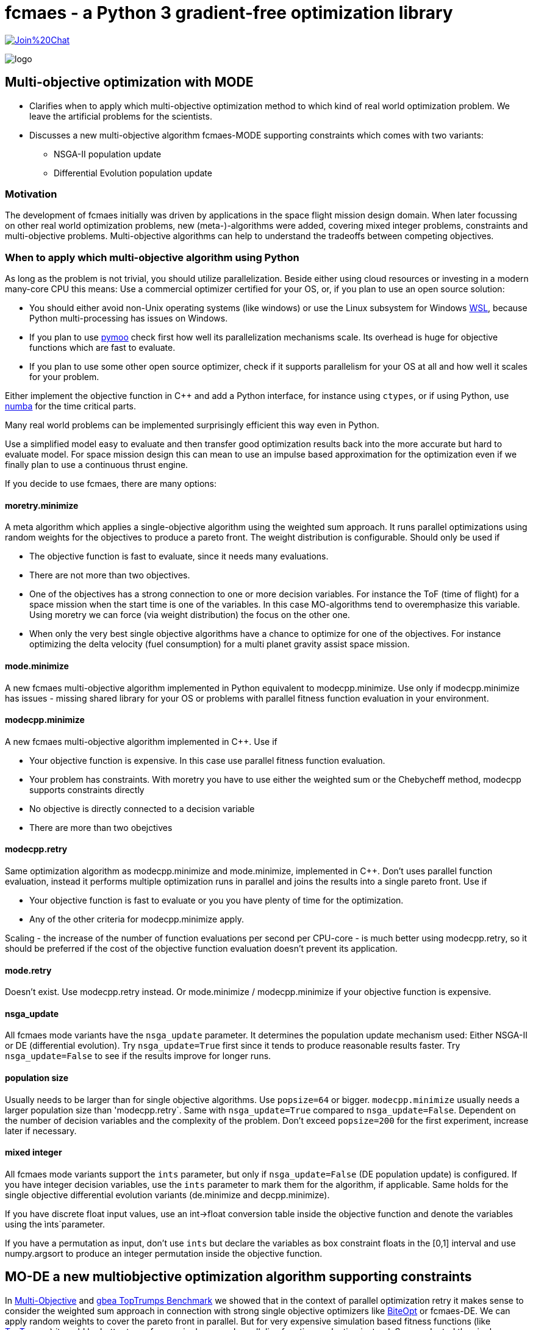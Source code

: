 :encoding: utf-8
:imagesdir: img
:cpp: C++


= fcmaes - a Python 3 gradient-free optimization library

https://gitter.im/fast-cma-es/community[image:https://badges.gitter.im/Join%20Chat.svg[]]

image::logo.gif[]

== Multi-objective optimization with MODE 

- Clarifies when to apply which multi-objective optimization method to which
kind of real world optimization problem. We leave the artificial problems for the scientists.

- Discusses a new multi-objective algorithm fcmaes-MODE supporting constraints 
which comes with two variants:
    * NSGA-II population update
    * Differential Evolution population update

=== Motivation

The development of fcmaes initially was driven by applications in the space flight mission design domain. 
When later focussing on other real world optimization problems, new (meta-)-algorithms were added,
covering mixed integer problems, constraints and multi-objective problems. 
Multi-objective algorithms can help to understand the tradeoffs between competing objectives.

=== When to apply which multi-objective algorithm using Python

As long as the problem is not trivial, you should utilize parallelization. 
Beside either using cloud resources or investing in a modern many-core CPU this means: 
Use a commercial optimizer certified for your OS, or, if you plan to use an open source solution:

- You should either avoid non-Unix operating systems (like windows) or use 
the Linux subsystem for Windows https://docs.microsoft.com/en-us/windows/wsl/[WSL], because Python multi-processing has issues
on Windows. 

- If you plan to use https://github.com/anyoptimization/pymoo[pymoo] check first how well its parallelization mechanisms
scale. Its overhead is huge for objective functions which are fast to evaluate. 

- If you plan to use some other open source optimizer, check if it supports parallelism for your OS 
at all and how well it scales for your problem.

Either implement the objective function in C++ and add a Python interface, for instance using `ctypes`,
or if using Python, use https://numba.pydata.org/[numba] for the time critical parts. 

Many real world problems can be implemented surprisingly efficient this way even in Python. 

Use a simplified model easy to evaluate and then transfer good optimization results back into 
the more accurate but hard to evaluate model. For space mission design this can mean
to use an impulse based approximation for the optimization 
even if we finally plan to use a continuous thrust engine.  

If you decide to use fcmaes, there are many options:

==== moretry.minimize
A meta algorithm which applies a single-objective algorithm using the weighted sum approach. It runs parallel optimizations using 
random weights for the objectives to produce a pareto front. The weight distribution is configurable. Should only be used if

- The objective function is fast to evaluate, since it needs many evaluations.
- There are not more than two objectives. 
- One of the objectives has a strong connection to one or more decision variables. For instance the ToF (time of flight) for a space mission
when the start time is one of the variables. In this case MO-algorithms tend to overemphasize this variable. Using moretry we can 
force (via weight distribution) the focus on the other one. 
- When only the very best single objective algorithms have a chance to optimize for one of the objectives. For instance 
optimizing the delta velocity (fuel consumption) for a multi planet gravity assist space mission.  

==== mode.minimize
A new fcmaes multi-objective algorithm implemented in Python equivalent to modecpp.minimize. Use only if modecpp.minimize has issues
- missing shared library for your OS or problems with parallel fitness function evaluation in your environment.  

==== modecpp.minimize
A new fcmaes multi-objective algorithm implemented in C++. Use if

- Your objective function is expensive. In this case use parallel fitness function evaluation. 
- Your problem has constraints. With moretry you have to use either the weighted sum or the Chebycheff method, modecpp supports 
  constraints directly
- No objective is directly connected to a decision variable
- There are more than two obejctives

==== modecpp.retry
Same optimization algorithm as modecpp.minimize and mode.minimize, implemented in C++. Don't uses parallel function evaluation, instead
it performs multiple optimization runs in parallel and joins the results into a single pareto front. Use if

- Your objective function is fast to evaluate or you you have plenty of time for the optimization. 
- Any of the other criteria for modecpp.minimize apply. 

Scaling - the increase of the number of function evaluations per second per CPU-core - is much better using modecpp.retry, so 
it should be preferred if the cost of the objective function evaluation doesn't prevent its application. 

==== mode.retry
Doesn't exist. Use modecpp.retry instead. Or mode.minimize / modecpp.minimize if your objective function is expensive.

==== nsga_update
All fcmaes mode variants have the `nsga_update` parameter. It determines the population update mechanism used: Either NSGA-II or 
DE (differential evolution). Try `nsga_update=True` first since it tends to produce reasonable results faster.  
Try `nsga_update=False` to see if the results improve for longer runs. 

==== population size
Usually needs to be larger than for single objective algorithms. Use `popsize=64` or bigger. `modecpp.minimize` usually
needs a larger population size than 'modecpp.retry`. Same with `nsga_update=True` compared to `nsga_update=False`. 
Dependent on the number of decision variables and the complexity of the problem. Don't exceed `popsize=200` for the first
experiment, increase later if necessary.

==== mixed integer
All fcmaes mode variants support the `ints` parameter, but only if `nsga_update=False` (DE population update) 
is configured. If you have integer
decision variables, use the `ints` parameter to mark them for the algorithm, if applicable. Same holds for the
single objective differential evolution variants (de.minimize and decpp.minimize). 

If you have discrete float input values, 
use an int->float conversion table inside the objective function and denote the variables using the ìnts`parameter. 

If you have a permutation as input, don't use `ints` but declare the variables as box constraint floats in the [0,1] interval
and use numpy.argsort to produce an integer permutation inside the objective function.  


== MO-DE a new multiobjective optimization algorithm supporting constraints

In https://github.com/dietmarwo/fast-cma-es/blob/master/MultiObjective.adoc[Multi-Objective] and https://github.com/dietmarwo/fast-cma-es/blob/master/TopTrumps.adoc[gbea TopTrumps Benchmark] we showed that in the context of parallel optimization retry it
makes sense to consider the weighted sum approach in connection with strong 
single objective optimizers like https://github.com/avaneev/biteopt[BiteOpt] or fcmaes-DE. We can apply random weights to cover the pareto front in parallel. But for very expensive simulation based fitness functions (like https://www.researchgate.net/publication/334220017_Single-_and_multi-objective_game-benchmark_for_evolutionary_algorithms[TopTrumps]) it could be better to perform a single run and parallelize function evaluation instead. So we adapted the single objective Python implementation
of differential evolution https://github.com/dietmarwo/fast-cma-es/blob/master/fcmaes/de.py[de.py] to multi objective problems: https://github.com/dietmarwo/fast-cma-es/blob/master/fcmaes/mode.py[mode.py] and added a {cpp}/Eigen based implementation: https://github.com/dietmarwo/fast-cma-es/blob/master/_fcmaescpp/modeoptimizer.cpp[modeoptimizer.cpp]. 

Two innovations from NSGA-II, fast non-dominated sort
and the crowding distance are crucial for the performance of a MO-optimizer and are
therefore adapted here. But since the DE algorithm performs sorting instead of tournament selection efficient sorting based variants of these concepts are applied. 

After observing that NSGA-II converged better for parts of the pareto front for some problems, we added
a configuration parameter so that you can switch from the DE population update
mechanism to the one from NGSA-2 - the update code is 
derived from https://github.com/ChengHust/NSGA-II/blob/master/GLOBAL.py[GLOBAL.py] which 
provides an efficient Python implementation. 

So the https://github.com/dietmarwo/fast-cma-es/blob/master/fcmaes/mode.py[mode.py] optimizer provides some interesting new features:

- Enables the comparison of DE and NSGA-II population update mechanism with everything else kept identical.
- Support of parallel execution of the fitness function. 
- Convergence and crowdedness are similar to other NSGA-II implementations if the NSGA-II population update mechanism is chosen. 

It seems that the population update mechanism, and not the tournament selection is the 'crucial' part of NGSA-II responsible for its success. 

For cheap to execute but difficult to solve fitness functions like the 
ones derived from ESAs GTOP space flight trajectory benchmarks we recommend
parallel retry with random weights https://github.com/dietmarwo/fast-cma-es/blob/master/fcmaes/moretry.py[moretry.py]. https://github.com/dietmarwo/fast-cma-es/blob/master/fcmaes/mode.py[mode.py] is for very expensive fitness functions if your time budged is limited. This is the reason no C++ variant of mode.py is implemented (yet) since for 
expensive fitness the algorithm overhead is relatively low. 

It can be better to run both variants (DE and NSGA-II population update)
with half the time budged - or if you have two machines / processing nodes available, 
so that the deficiencies of these variants cancel each other out.

=== Comparison to GDE3

In https://ieeexplore.ieee.org/document/1554717[GDE3] another multi-objective DE algorithm is described. It is implemented in https://github.com/jMetal/jMetal/blob/master/jmetal-algorithm/src/main/java/org/uma/jmetal/algorithm/multiobjective/gde3/GDE3.java[GDE3.java]. JMetal also supports parallel function evaluation and implements NGSAII, but a Java framework is not as easy to use in a Python environment. 

Differences to GDE3 are:

- GDE3 uses the DE/rand/1/bin strategy where mode.py uses the pareto front to generate the offspring, similar to 
the DE/best/1/bin strategy for the single objective variant. 

- GDE3 directly compares a new decision vector with its anchestor and decides depending on dominance and crowding value which one survives. mode.py uses the pareto hierarchy and the crowdedness value to sort the whole population, only the
best survive. Adding constraint support to mode.py could is implemented as follows: 
We compute - and priorize - the pareto hierarchy for feasible decision vectors, and then the constraint 
pareto hierarchy for the infeasible ones. The crowdedness/diversity value is only interesting for the hierarchy level
at the "population size border" since diversity has the lowest priority in the decision whether an individual survives. 

- GDE3 uses variable population size because of the "direct comparison" approach. If for two decision vectors none of them dominates the other, both are kept in the population. mode.de s' sorting mechanism avoids this, which can be advantageous in the context of parallel fitness function evaluation. If the population size is fixed and a multiple
of the maximal number of parallel threads supported by the CPU, better CPU utilization is guaranteed. 

- In GDE3 only one population update strategy is implemented. Note that if you change that optionally to the NSGA-II one as mode.py does, the resulting algorithm cannot longer be called "differential evolution".  

Another NGSA-II implementation supporting parallel function evaluation can be found here https://esa.github.io/pygmo/tutorials/spea_ii_nsga_ii_and_ns_pso.html[Pygmo/Pagmo], but here it is difficult to use parallel function evaluation if your fitness function is implemented in Python. 

=== Crowdedness

Multi-objective optimizers have to fulfill two criteria:

- Convergence: How far is the computed pareto front "above" the "real" pareto front?
- Crowdedness/diversity: How evenly are the computed results distributed along the pareto front? 

Often missing is this third criteria:

- Coverage: Is the whole pareto front covered? 

This is not equivalent to the "crowdedness" criteria as we show with the following example:

Both results represent optimization runs for the second multi objective TopTrump benchmark, variant 5, dimension = 128, see https://www.researchgate.net/publication/334220017_Single-_and_multi-objective_game-benchmark_for_evolutionary_algorithms[Single- and multi-objective game-benchmark for evolutionary algorithms] or https://github.com/ttusar/coco-gbea/blob/main/code-experiments/rw-problems/GBEA.md[GBEA]. 

- Application of https://github.com/dietmarwo/fast-cma-es/blob/master/fcmaes/mode.py[(mode.py)] with popsize = 200, 500k evaluations, NGSA-II population update: 

image::all_rw-top-trumps-biobj_f2i5d128_mode_200_500k_ngsa_up.png[]

- Application of DE https://github.com/dietmarwo/fast-cma-es/blob/master/fcmaes/moretry.py[(moretry.py)], popsize=31 using 512 weighted sum parallel retries, 8k evaluations each:

image::all_rw-top-trumps-biobj_f2i5d128r2000_8k512_de_cpp.png[]

Both algorithms use parallelization, but the second test involves a much higher budged.
Although both times crowdedness and convergence are not really an issue, 
for the first experiment a large chunk of the pareto front is missing. 

Although of high practical relevance, this problem seems "under-represented" in the literature because it is a phenomenon which mostly occurs for hard real world problems. 
Fortunately recently "real world MO problems" like TopTrumps gain popularity in the optimization research community. With this "under-representation" comes an under-rating of the algorithm solving the issue: the weighted sum approach with random weights applied to parallel retries as it is implemented in https://github.com/dietmarwo/fast-cma-es/blob/master/fcmaes/moretry.py[moretry.py]. Keep this in mind when using https://github.com/dietmarwo/fast-cma-es/blob/master/fcmaes/mode.py[mode.py] with parallel fitness function evaluation instead. NSGA-II and DE may miss parts of the pareto front. To be save, try to apply moretry.py with limited budged. You may loose crowdedness and convergence, but probably gain coverage. This way you will be at least aware of the issue - and rethink your budged decision. The DE population update is as affected by this problem as is the NSGA-II population update, although a bit less here: 

- Application of https://github.com/dietmarwo/fast-cma-es/blob/master/fcmaes/mode.py[(mode.py)] with popsize = 200, 500k evaluations, DE population update:

image::all_rw-top-trumps-biobj_f2i5d128_mode_200_500k_de_up.png[]
 
But there are other problems, like the bi-objective variant of ESAs https://www.esa.int/gsp/ACT/projects/gtop/cassini1/[Cassini1] space mission design benchmark - using the mission time as second objective 
showing exactly the opposite.

- Application of https://github.com/dietmarwo/fast-cma-es/blob/master/fcmaes/mode.py[(mode.py)] with popsize = 200, 1000k evaluations, NSGA-II population update:

image::all_Cassini1_mode_200_1000k_ngsa_up.png[]

- Application of https://github.com/dietmarwo/fast-cma-es/blob/master/fcmaes/mode.py[(mode.py)] with popsize = 200, 1000k evaluations, DE population update:

image::all_Cassini1_mode_200_1000k_de_up.png[]

Here the left side looks good, but there are convergence issues at the right side. Lets try a second time:

- Application of https://github.com/dietmarwo/fast-cma-es/blob/master/fcmaes/mode.py[(mode.py)] with popsize = 200, 1000k evaluations, DE population update, 2nd try:

image::all_Cassini1_mode_200_1000k_de_up2.png[]

Now the left side is partly missing. We may utilize diverse results for different retries to our advantage simply by
merging them to a single result. We didn't observe this "diversity" for the NSGA-II update. At least not for population size 200. So if you plan only one single run, the NSGA-II update may be advantageous. 

All these results miss a small part of the pareto front on the left - the low delta velocity (first objective) results
using > 6000 days (second objective) are missing as we see here: 

- Application of a DE-CMA sequence using https://github.com/dietmarwo/fast-cma-es/blob/master/fcmaes/moretry.py[(moretry.py)], popsize=31 using 4k weighted sum parallel retries, 50k evaluations each:

image::all_ret.Cassini1_4k50k_de_cma_front.png[]

The right side was cutted on purpose here to focus in the more interesting low delta velocity parts of the pareto front. These weighted sum based experiments may reveal interesting insights in the used single objective algorithms. Although the pareto front is quite similar, the equivalent picture for the https://github.com/avaneev/biteopt[BiteOpt] algorithm looks very different:

- Application of the https://github.com/avaneev/biteopt[BiteOpt] algorithm using https://github.com/dietmarwo/fast-cma-es/blob/master/fcmaes/moretry.py[(moretry.py)], using 4k weighted sum parallel retries, 50k evaluations each:

image::all_ret.Cassini1_4k50k_bite_front.png[]


 